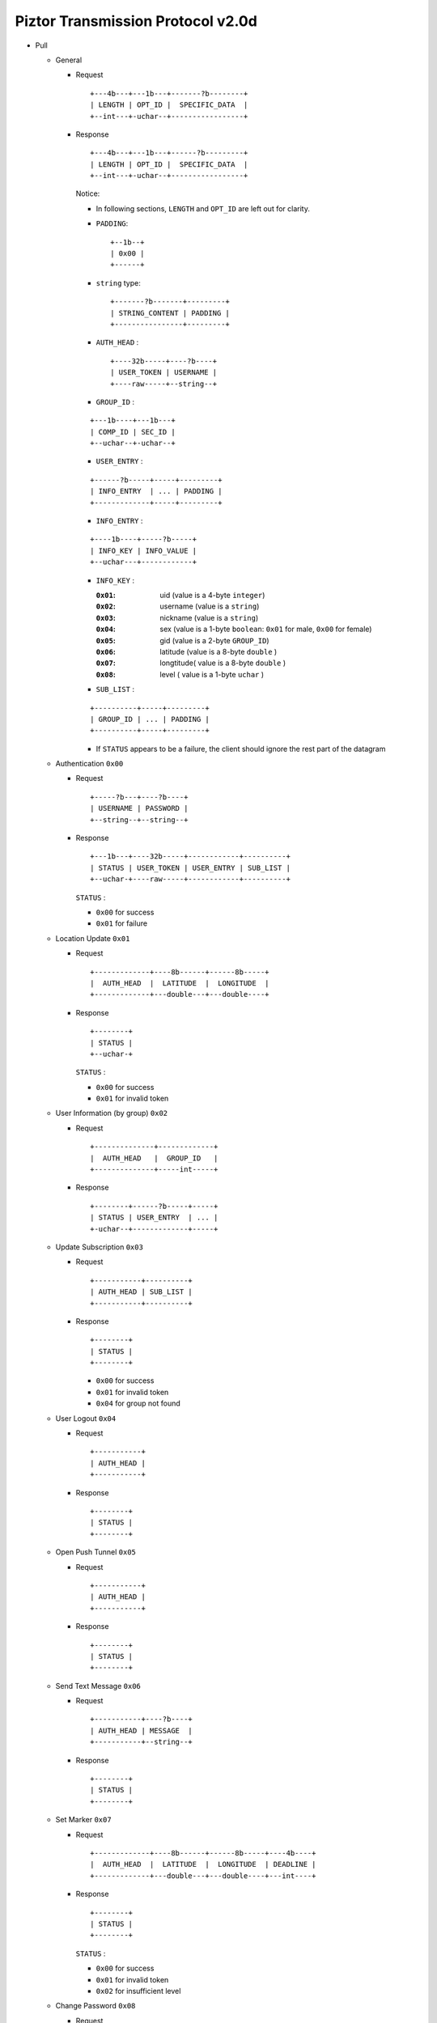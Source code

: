 Piztor Transmission Protocol v2.0d
----------------------------------

- Pull 

  - General 
  
    - Request
  
      ::
      
          +---4b---+---1b---+-------?b--------+
          | LENGTH | OPT_ID |  SPECIFIC_DATA  |
          +--int---+-uchar--+-----------------+
  
    - Response
  
      ::
      
          +---4b---+---1b---+------?b---------+
          | LENGTH | OPT_ID |  SPECIFIC_DATA  |
          +--int---+-uchar--+-----------------+
  
      Notice:
  
      - In following sections, ``LENGTH`` and ``OPT_ID`` are left out for clarity.
      - ``PADDING``:

        ::

            +--1b--+
            | 0x00 |
            +------+

      - ``string`` type: 
  
        ::
  
            +-------?b-------+---------+
            | STRING_CONTENT | PADDING |
            +----------------+---------+
  
      - ``AUTH_HEAD`` : 
  
        ::
  
            +----32b-----+----?b----+
            | USER_TOKEN | USERNAME |
            +----raw-----+--string--+

      - ``GROUP_ID`` :
  
      ::
  
          +---1b----+---1b---+
          | COMP_ID | SEC_ID |
          +--uchar--+-uchar--+

      - ``USER_ENTRY`` :

      ::
  
          +------?b-----+-----+---------+
          | INFO_ENTRY  | ... | PADDING |
          +-------------+-----+---------+

      - ``INFO_ENTRY`` : 
      
      ::
  
          +----1b----+-----?b-----+
          | INFO_KEY | INFO_VALUE |
          +--uchar---+------------+
  
      - ``INFO_KEY`` :
  
        :``0x01``: uid (value is a 4-byte ``integer``)
        :``0x02``: username (value is a ``string``)
        :``0x03``: nickname (value is a ``string``)
        :``0x04``: sex (value is a 1-byte ``boolean``: ``0x01`` for male, ``0x00`` for female)
        :``0x05``: gid (value is a 2-byte ``GROUP_ID``)
        :``0x06``: latitude (value is a 8-byte ``double`` )
        :``0x07``: longtitude( value is a 8-byte ``double`` )
        :``0x08``: level ( value is a 1-byte ``uchar`` )

      - ``SUB_LIST`` :

      ::

          +----------+-----+---------+
          | GROUP_ID | ... | PADDING |
          +----------+-----+---------+
 
      - If ``STATUS`` appears to be a failure, the client should ignore the rest part of the datagram

  - Authentication ``0x00``
  
    - Request
  
      :: 
  
          +-----?b---+----?b----+
          | USERNAME | PASSWORD |
          +--string--+--string--+
  
    - Response
  
      ::
      
          +---1b---+----32b-----+------------+----------+
          | STATUS | USER_TOKEN | USER_ENTRY | SUB_LIST |
          +--uchar-+----raw-----+------------+----------+
  
      ``STATUS`` :
      
      - ``0x00`` for success
      - ``0x01`` for failure
  
  - Location Update ``0x01``
  
    - Request
  
      ::
      
          +-------------+----8b------+------8b-----+
          |  AUTH_HEAD  |  LATITUDE  |  LONGITUDE  |
          +-------------+---double---+---double----+
  
    - Response
  
      ::
  
          +--------+
          | STATUS |
          +--uchar-+
  
      ``STATUS`` :
  
      - ``0x00`` for success
      - ``0x01`` for invalid token
  
  
  - User Information (by group) ``0x02``
  
    - Request
  
      ::
  
          +--------------+-------------+
          |  AUTH_HEAD   |  GROUP_ID   |
          +--------------+-----int-----+
  
    - Response 
  
      ::
  
          +--------+------?b-----+-----+
          | STATUS | USER_ENTRY  | ... |
          +-uchar--+-------------+-----+


  - Update Subscription ``0x03``

    - Request

      ::

        +-----------+----------+
        | AUTH_HEAD | SUB_LIST |
        +-----------+----------+

    - Response

      ::

        +--------+
        | STATUS |
        +--------+

      - ``0x00`` for success
      - ``0x01`` for invalid token
      - ``0x04`` for group not found
  
  - User Logout ``0x04``
  
    - Request
  
      ::
  
        +-----------+
        | AUTH_HEAD |
        +-----------+
  
    - Response
  
      ::
  
        +--------+
        | STATUS |
        +--------+
  
  - Open Push Tunnel ``0x05``
  
    - Request
  
      ::
  
        +-----------+
        | AUTH_HEAD |
        +-----------+
  
    - Response
  
      ::
  
        +--------+
        | STATUS |
        +--------+
  
  - Send Text Message ``0x06``
  
    - Request
  
      ::
  
        +-----------+----?b----+
        | AUTH_HEAD | MESSAGE  |
        +-----------+--string--+
  
    - Response
  
      ::
  
        +--------+
        | STATUS |
        +--------+

  - Set Marker ``0x07``

    - Request

      ::
      
          +-------------+----8b------+------8b-----+----4b----+
          |  AUTH_HEAD  |  LATITUDE  |  LONGITUDE  | DEADLINE |
          +-------------+---double---+---double----+---int----+

    - Response

      ::

          +--------+
          | STATUS |
          +--------+

      ``STATUS`` :
  
      - ``0x00`` for success
      - ``0x01`` for invalid token
      - ``0x02`` for insufficient level

  - Change Password ``0x08``

    - Request

      ::

          +-------------+-------?b-------+-------?b-------+
          |  AUTH_HEAD  |  OLD_PASSWORD  |  NEW_PASSWORD  |
          +-------------+-----string-----+-----string-----+

    - Response

      ::
      
          +--------+
          | STATUS |
          +--------+

      - ``0x00`` for success
      - ``0x01`` for invalid token
      - ``0x03`` for wrong password

- Push Notification

  - General Request

    ::

        +---1b---+-------32b--------+-------?b------+
        | OPT_ID | PUSH_FINGERPRINT | SPECIFIC_DATA |
        +--------+------------------+---------------+

  - Acknowledgement

    ::

        +---1b---+-------32b---------+
        | OPT_ID | PUSH_FINGERPRINT  |
        +--------+-------------------+
 
  - Text Message 

    ::
    
      ----+----?b----+
      ... | MESSAGE  |
      ----+--string--+

  - Location Update

    ::

      ----+---4b----+----8b----+----8b-----+
      ... | USER_ID | LATITUDE | LONGITUDE |
      ----+---------+----------+-----------+

  - Marker Push

    ::

      ----+--1b---+----8b----+----8b-----+----4b----+
      ... | LEVEL | LATITUDE | LONGITUDE | DEADLINE |
      ----+-uchar-+----------+-----------+----int---+

